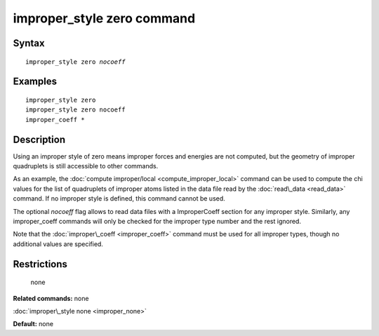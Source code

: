 .. index:: improper\_style zero

improper\_style zero command
============================

Syntax
""""""


.. parsed-literal::

   improper_style zero *nocoeff*

Examples
""""""""


.. parsed-literal::

   improper_style zero
   improper_style zero nocoeff
   improper_coeff \*

Description
"""""""""""

Using an improper style of zero means improper forces and energies are
not computed, but the geometry of improper quadruplets is still
accessible to other commands.

As an example, the :doc:`compute improper/local <compute_improper_local>` command can be used to
compute the chi values for the list of quadruplets of improper atoms
listed in the data file read by the :doc:`read\_data <read_data>`
command.  If no improper style is defined, this command cannot be
used.

The optional *nocoeff* flag allows to read data files with a ImproperCoeff
section for any improper style. Similarly, any improper\_coeff commands
will only be checked for the improper type number and the rest ignored.

Note that the :doc:`improper\_coeff <improper_coeff>` command must be
used for all improper types, though no additional values are
specified.

Restrictions
""""""""""""
 none

**Related commands:** none

:doc:`improper\_style none <improper_none>`

**Default:** none


.. _lws: http://lammps.sandia.gov
.. _ld: Manual.html
.. _lc: Commands_all.html

